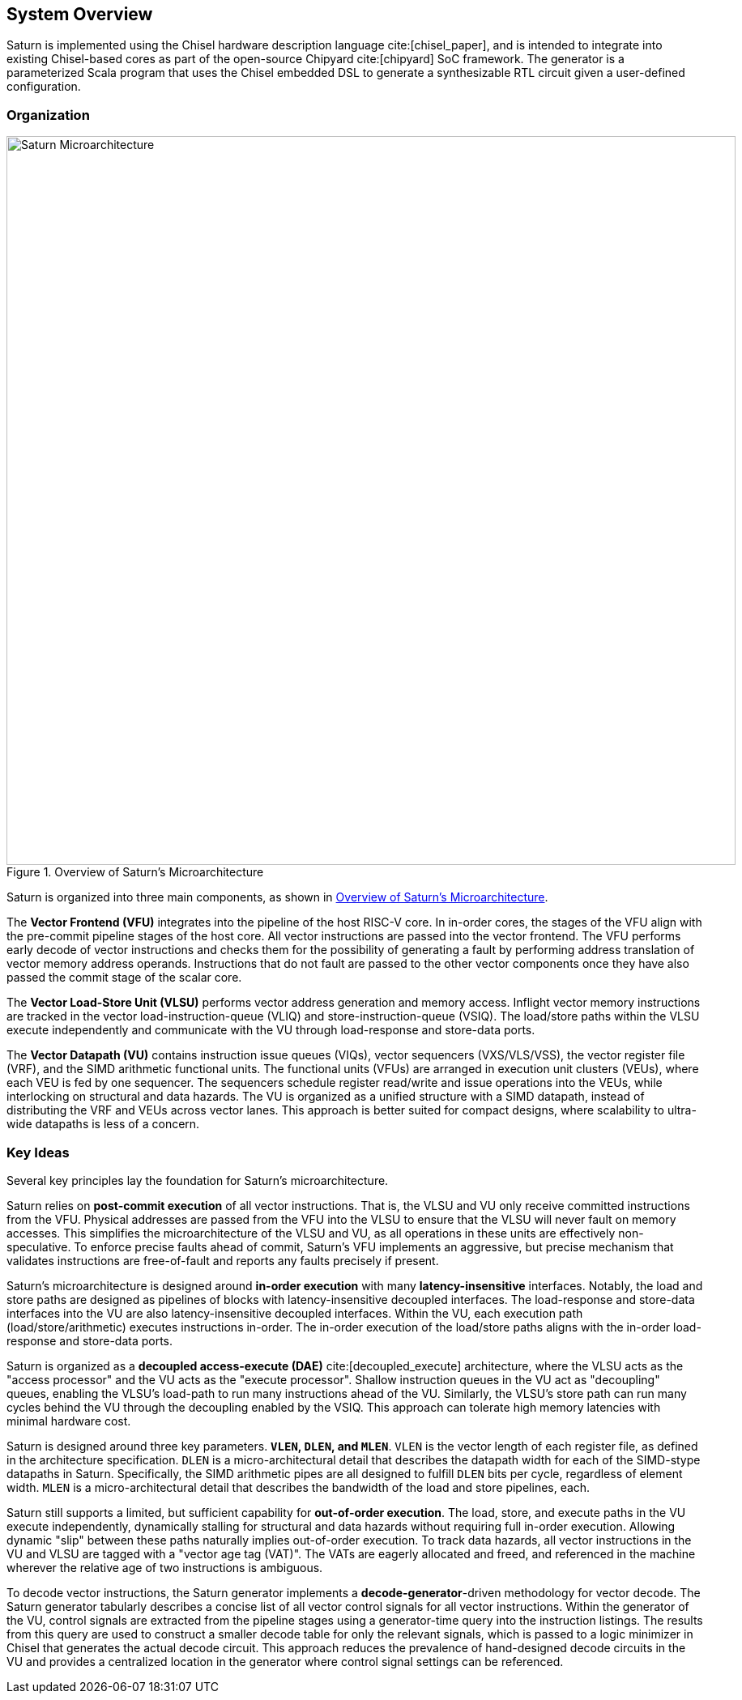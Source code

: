 [[system]]
== System Overview

Saturn is implemented using the Chisel hardware description language cite:[chisel_paper], and is intended to integrate into existing Chisel-based cores as part of the open-source Chipyard cite:[chipyard] SoC framework.
The generator is a parameterized Scala program that uses the Chisel embedded DSL to generate a synthesizable RTL circuit given a user-defined configuration.

=== Organization
[.text-center]
[#overview]
.Overview of Saturn's Microarchitecture
image::diag/uarch.png[Saturn Microarchitecture,width=900,align=center,title-align=center]

Saturn is organized into three main components, as shown in <<overview>>.

The *Vector Frontend (VFU)* integrates into the pipeline of the host RISC-V core.
In in-order cores, the stages of the VFU align with the pre-commit pipeline stages of the host core.
All vector instructions are passed into the vector frontend.
The VFU performs early decode of vector instructions and checks them for the possibility of generating a fault by performing address translation of vector memory address operands.
Instructions that do not fault are passed to the other vector components once they have also passed the commit stage of the scalar core.

The *Vector Load-Store Unit (VLSU)* performs vector address generation and memory access.
Inflight vector memory instructions are tracked in the vector load-instruction-queue (VLIQ) and store-instruction-queue (VSIQ).
The load/store paths within the VLSU execute independently and communicate with the VU through load-response and store-data ports.

The *Vector Datapath (VU)* contains instruction issue queues (VIQs), vector sequencers (VXS/VLS/VSS), the vector register file (VRF), and the SIMD arithmetic functional units.
The functional units (VFUs) are arranged in execution unit clusters (VEUs), where each VEU is fed by one sequencer.
The sequencers schedule register read/write and issue operations into the VEUs, while interlocking on structural and data hazards.
The VU is organized as a unified structure with a SIMD datapath, instead of distributing the VRF and VEUs across vector lanes.
This approach is better suited for compact designs, where scalability to ultra-wide datapaths is less of a concern.

=== Key Ideas

Several key principles lay the foundation for Saturn's microarchitecture.

Saturn relies on *post-commit execution* of all vector instructions.
That is, the VLSU and VU only receive committed instructions from the VFU.
Physical addresses are passed from the VFU into the VLSU to ensure that the VLSU will never fault on memory accesses.
This simplifies the microarchitecture of the VLSU and VU, as all operations in these units are effectively non-speculative.
To enforce precise faults ahead of commit, Saturn's VFU implements an aggressive, but precise mechanism that validates instructions are free-of-fault and reports any faults precisely if present.

Saturn's microarchitecture is designed around *in-order execution* with many *latency-insensitive* interfaces.
Notably, the load and store paths are designed as pipelines of blocks with latency-insensitive decoupled interfaces.
The load-response and store-data interfaces into the VU are also latency-insensitive decoupled interfaces.
Within the VU, each execution path (load/store/arithmetic) executes instructions in-order.
The in-order execution of the load/store paths aligns with the in-order load-response and store-data ports.

Saturn is organized as a *decoupled access-execute (DAE)* cite:[decoupled_execute] architecture, where the VLSU acts as the "access processor" and the VU acts as the "execute processor".
Shallow instruction queues in the VU act as "decoupling" queues, enabling the VLSU's load-path to run many instructions ahead of the VU.
Similarly, the VLSU's store path can run many cycles behind the VU through the decoupling enabled by the VSIQ.
This approach can tolerate high memory latencies with minimal hardware cost.

Saturn is designed around three key parameters. *`VLEN`, `DLEN`, and `MLEN`*.
`VLEN` is the vector length of each register file, as defined in the architecture specification.
`DLEN` is a micro-architectural detail that describes the datapath width for each of the SIMD-stype datapaths in Saturn.
Specifically, the SIMD arithmetic pipes are all designed to fulfill `DLEN` bits per cycle, regardless of element width.
`MLEN` is a micro-architectural detail that describes the bandwidth of the load and store pipelines, each.

Saturn still supports a limited, but sufficient capability for *out-of-order execution*.
The load, store, and execute paths in the VU execute independently, dynamically stalling for structural and data hazards without requiring full in-order execution.
Allowing dynamic "slip" between these paths naturally implies out-of-order execution.
To track data hazards, all vector instructions in the VU and VLSU are tagged with a "vector age tag (VAT)".
The VATs are eagerly allocated and freed, and referenced in the machine wherever the relative age of two instructions is ambiguous.

To decode vector instructions, the Saturn generator implements a *decode-generator*-driven methodology for vector decode.
The Saturn generator tabularly describes a concise list of all vector control signals for all vector instructions.
Within the generator of the VU, control signals are extracted from the pipeline stages using a generator-time query into the instruction listings.
The results from this query are used to construct a smaller decode table for only the relevant signals, which is passed to a logic minimizer in Chisel that generates the actual decode circuit.
This approach reduces the prevalence of hand-designed decode circuits in the VU and provides a centralized location in the generator where control signal settings can be referenced.
